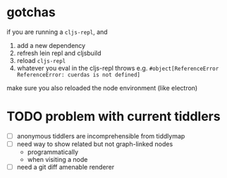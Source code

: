 * gotchas

if you are running a =cljs-repl=, and
1. add a new dependency
2. refresh lein repl and cljsbuild
3. reload =cljs-repl=
4. whatever you eval in the cljs-repl throws e.g.
   =#object[ReferenceError ReferenceError: cuerdas is not defined]=

make sure you also reloaded the node environment (like electron)

* TODO problem with current tiddlers

  - [ ] anonymous tiddlers are incomprehensible from tiddlymap
  - [ ] need way to show related but not graph-linked nodes
        - programmatically
        - when visiting a node
  - [ ] need a git diff amenable renderer
